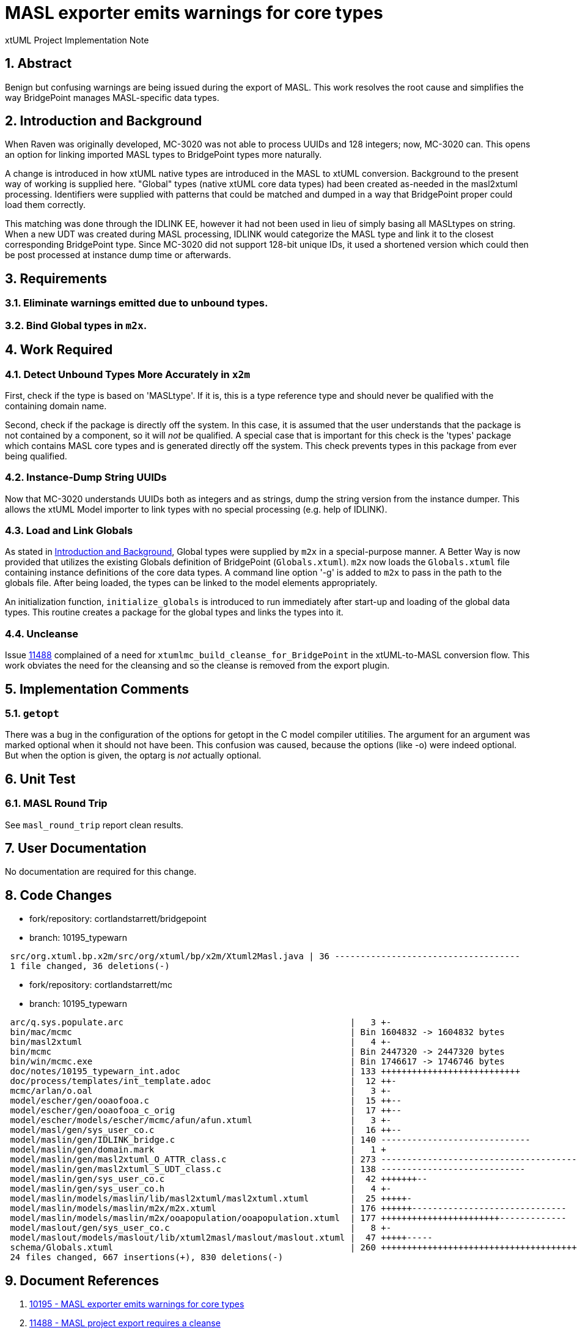 = MASL exporter emits warnings for core types

xtUML Project Implementation Note

:sectnums:

== Abstract

Benign but confusing warnings are being issued during the export of MASL.
This work resolves the root cause and simplifies the way BridgePoint
manages MASL-specific data types.

== Introduction and Background

When Raven was originally developed, MC-3020 was not able to process
UUIDs and 128 integers; now, MC-3020 can.  This opens an option for
linking imported MASL types to BridgePoint types more naturally.

A change is introduced in how xtUML native types are introduced in the MASL
to xtUML conversion.  Background to the present way of working is supplied
here.  "Global" types (native xtUML core data types) had been created as-needed
in the masl2xtuml processing.  Identifiers were supplied with patterns that
could be matched and dumped in a way that BridgePoint proper could load
them correctly.

This matching was done through the IDLINK EE, however it had not been used
in lieu of simply basing all MASLtypes on string.  When a new UDT was created
during MASL processing, IDLINK would categorize the MASL type and link it
to the closest corresponding BridgePoint type.  Since MC-3020 did not support
128-bit unique IDs, it used a shortened version which could then be post
processed at instance dump time or afterwards.

== Requirements

=== Eliminate warnings emitted due to unbound types.
=== Bind Global types in `m2x`.

== Work Required

=== Detect Unbound Types More Accurately in `x2m`
First, check if the type is based on 'MASLtype'.  If it is, this is a
type reference type and should never be qualified with the containing
domain name.

Second, check if the package is directly off the system.  In this case,
it is assumed that the user understands that the package is not contained
by a component, so it will _not_ be qualified.  A special case that is
important for this check is the 'types' package which contains MASL core
types and is generated directly off the system.  This check prevents types
in this package from ever being qualified.

=== Instance-Dump String UUIDs
Now that MC-3020 understands UUIDs both as integers and as strings, dump
the string version from the instance dumper.  This allows the xtUML Model
importer to link types with no special processing (e.g. help of IDLINK).

=== Load and Link Globals
As stated in <<Introduction and Background>>, Global types were supplied
by `m2x` in a special-purpose manner.  A Better Way is now provided that
utilizes the existing Globals definition of BridgePoint (`Globals.xtuml`).
`m2x` now loads the `Globals.xtuml` file containing instance definitions
of the core data types.  A command line option '-g' is added to `m2x` to
pass in the path to the globals file.  After being loaded, the types can
be linked to the model elements appropriately.

An initialization function, `initialize_globals` is introduced to run
immediately after start-up and loading of the global data types.  This
routine creates a package for the global types and links the types into it.

=== Uncleanse
Issue <<dr-2,11488>> complained of a need for `xtumlmc_build_cleanse_for_BridgePoint`
in the xtUML-to-MASL conversion flow.  This work obviates the need for
the cleansing and so the cleanse is removed from the export plugin.

== Implementation Comments

=== `getopt`
There was a bug in the configuration of the options for getopt in the C
model compiler utitilies.  The argument for an argument was marked optional
when it should not have been.  This confusion was caused, because the options
(like -o) were indeed optional.  But when the option is given, the optarg is
_not_ actually optional.

== Unit Test

=== MASL Round Trip
See `masl_round_trip` report clean results.

== User Documentation

No documentation are required for this change.

== Code Changes

- fork/repository:  cortlandstarrett/bridgepoint
- branch:  10195_typewarn

```
 src/org.xtuml.bp.x2m/src/org/xtuml/bp/x2m/Xtuml2Masl.java | 36 ------------------------------------
 1 file changed, 36 deletions(-)
```

- fork/repository:  cortlandstarrett/mc
- branch:  10195_typewarn

```
 arc/q.sys.populate.arc                                            |   3 +-
 bin/mac/mcmc                                                      | Bin 1604832 -> 1604832 bytes
 bin/masl2xtuml                                                    |   4 +-
 bin/mcmc                                                          | Bin 2447320 -> 2447320 bytes
 bin/win/mcmc.exe                                                  | Bin 1746617 -> 1746746 bytes
 doc/notes/10195_typewarn_int.adoc                                 | 133 +++++++++++++++++++++++++++
 doc/process/templates/int_template.adoc                           |  12 ++-
 mcmc/arlan/o.oal                                                  |   3 +-
 model/escher/gen/ooaofooa.c                                       |  15 ++--
 model/escher/gen/ooaofooa_c_orig                                  |  17 ++--
 model/escher/models/escher/mcmc/afun/afun.xtuml                   |   3 +-
 model/masl/gen/sys_user_co.c                                      |  16 ++--
 model/maslin/gen/IDLINK_bridge.c                                  | 140 -----------------------------
 model/maslin/gen/domain.mark                                      |   1 +
 model/maslin/gen/masl2xtuml_O_ATTR_class.c                        | 273 -----------------------------------------
 model/maslin/gen/masl2xtuml_S_UDT_class.c                         | 138 ----------------------------
 model/maslin/gen/sys_user_co.c                                    |  42 +++++++--
 model/maslin/gen/sys_user_co.h                                    |   4 +-
 model/maslin/models/maslin/lib/masl2xtuml/masl2xtuml.xtuml        |  25 +++++-
 model/maslin/models/maslin/m2x/m2x.xtuml                          | 176 ++++++------------------------------
 model/maslin/models/maslin/m2x/ooapopulation/ooapopulation.xtuml  | 177 +++++++++++++++++++++++-------------
 model/maslout/gen/sys_user_co.c                                   |   8 +-
 model/maslout/models/maslout/lib/xtuml2masl/maslout/maslout.xtuml |  47 +++++-----
 schema/Globals.xtuml                                              | 260 +++++++++++++++++++++++++++++++++++++++++
 24 files changed, 667 insertions(+), 830 deletions(-)

```

== Document References

. [[dr-1]] https://support.onefact.net/issues/10195[10195 - MASL exporter emits warnings for core types]
. [[dr-2]] https://support.onefact.net/issues/11488[11488 - MASL project export requires a cleanse]

---

This work is licensed under the Creative Commons CC0 License

---
